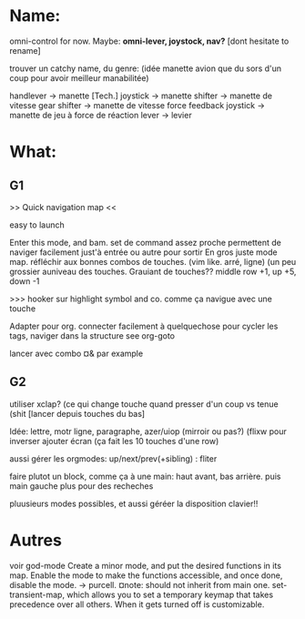 
* Name:
omni-control for now.
Maybe: *omni-lever, joystock, nav?*
[dont hesitate to rename]

trouver un catchy name, du genre:
(idée manette avion que du sors d'un coup pour avoir meilleur manabilitée)
# à fond les manettes -> full tilt
handlever -> manette [Tech.]
joystick -> manette
shifter -> manette de vitesse
gear shifter -> manette de vitesse
force feedback joystick -> manette de jeu à force de réaction
lever -> levier


* What:

** G1
>> Quick navigation map <<

easy to launch

Enter this mode, and bam. set de command assez proche permettent de naviger facilement just'à entrée ou autre pour sortir
En gros juste mode map.
réfléchir aux bonnes combos de touches. (vim like. arré, ligne)
(un peu grossier auniveau des touches.
Grauiant de touches??
middle row +1, up +5, down -1

>>> hooker sur highlight symbol and co. comme ça navigue avec une touche

Adapter pour org. connecter facilement à quelquechose pour cycler les tags, naviger dans la structure
see org-goto

lancer avec combo ¤& par example


** G2
utiliser xclap? (ce qui change touche quand presser d'un coup vs tenue (shit
[lancer depuis touches du bas]

Idée: lettre, motr ligne, paragraphe, azer/uiop (mirroir ou pas?) (flixw pour inverser
ajouter écran (ça fait les 10 touches d'une row)

aussi gérer les orgmodes: up/next/prev(+sibling) : fliter

faire plutot un block, comme ça à une main: haut avant, bas arrière.  puis main gauche plus pour des recheches

pluusieurs modes possibles, et aussi géréer la disposition clavier!!

* Autres


voir god-mode
Create a minor mode, and put the desired functions in its map. Enable the mode to make the functions accessible, and once done, disable the mode.
-> purcell.
¤note: should not inherit from main one.
set-transient-map, which allows you to set a temporary keymap that takes precedence over all others. When it gets turned off is customizable.
